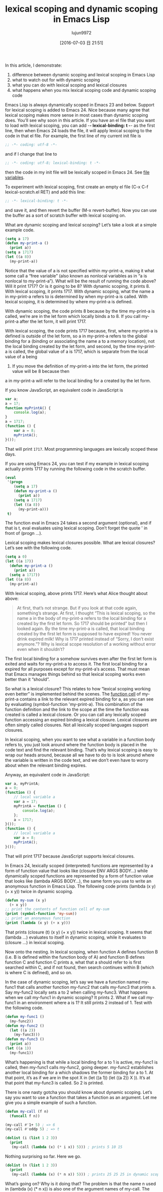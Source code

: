 #+TITLE: lexical scoping and dynamic scoping in Emacs Lisp
#+URL: https://yoo2080.wordpress.com/2011/12/31/lexical-scoping-and-dynamic-scoping-in-emacs-lisp/   
#+AUTHOR: lujun9972
#+CATEGORY: raw
#+DATE: [2016-07-03 日 21:51]
#+OPTIONS: ^:{}


In this article, I demonstrate:

 1. difference between dynamic scoping and lexical scoping in Emacs Lisp
 2. what to watch out for with dynamic scoping
 3. what you can do with lexical scoping and lexical closures
 4. what happens when you mix lexical scoping code and dynamic scoping code

Emacs Lisp is always dynamically scoped in Emacs 23 and below. Support for lexical scoping is added to
Emacs 24. Nice because many agree that lexical scoping makes more sense in most cases than dynamic
scoping does. You’ll see why soon in this article. If you have an el file that you want to load with
lexical scoping, you can add -*- lexical-binding: t -*- as the first line, then when Emacs 24 loads the
file, it will apply lexical scoping to the code in that el file. For example, the first line of my
current init file is

#+BEGIN_SRC emacs-lisp
  ;; -*- coding: utf-8 -*-
#+END_SRC

and if I change that line to

#+BEGIN_SRC emacs-lisp
  ;; -*- coding: utf-8; lexical-binding: t -*-
#+END_SRC

then the code in my init file will be lexically scoped in Emacs 24. See [[http://www.gnu.org/software/emacs/manual/html_node/emacs/File-Variables.html][file variables]].

To experiment with lexical scoping, first create an empty el file (C-x C-f lexical-scratch.el RET) and
add this line:

#+BEGIN_SRC emacs-lisp
  ;; -*- lexical-binding: t -*-
#+END_SRC

and save it, and then revert the buffer (M-x revert-buffer). Now you can use the buffer as a sort of
scratch buffer with lexical scoping on.

What are dynamic scoping and lexical scoping? Let’s take a look at a simple example code.

#+BEGIN_SRC emacs-lisp
  (setq a 17)
  (defun my-print-a ()
    (print a))
  (setq a 1717)
  (let ((a 8))
    (my-print-a))
#+END_SRC

Notice that the value of a is not specified within my-print-a, making it what some call a “free
variable” (also known as nonlocal variables as in “a is nonlocal to my-print-a”). What will be the
result of running the code above? Will it print 1717? Or is it going to be 8? With dynamic scoping, it
prints 8. With lexical scoping, it prints 1717. With dynamic scoping, what the name a in my-print-a
refers to is determined by when my-print-a is called. With lexical scoping, it is determined by where
my-print-a is defined.

With dynamic scoping, the code prints 8 because by the time my-print-a is called, we’re are in the let
form which locally binds a to 8. If you call my-print-a after the let form, it will print 1717.

With lexical scoping, the code prints 1717 because, first, where my-print-a is defined is outside of
the let form, so a in my-print-a refers to the global binding for a (binding or associating the name a
to a memory location), not the local binding created by the let form, and second, by the time
my-print-a is called, the global value of a is 1717, which is separate from the local value of a being
8. If you move the definition of my-print-a into the let form, the printed value will be 8 because then
a in my-print-a will refer to the local binding for a created by the let form.

If you know JavaScript, an equivalent code in JavaScript is

#+BEGIN_SRC javascript
  var a;
  a = 17;
  function myPrintA() {
      console.log(a);
  }
  a = 1717;
  (function () {
      var a = 8;
      myPrintA();
  }());
#+END_SRC

That will print =1717=. Most programming languages are lexically scoped these days.

If you are using Emacs 24, you can test if my example in lexical scoping actually prints 1717 by
running the following code in the scratch buffer.

#+BEGIN_SRC emacs-lisp
  (eval
   '(progn
      (setq a 17)
      (defun my-print-a ()
        (print a))
      (setq a 1717)
      (let ((a 8))
        (my-print-a)))
   t)
#+END_SRC

The function eval in Emacs 24 takes a second argument (optional), and if that is t, eval evaluates
using lexical scoping. Don’t forget the quote ' in front of (progn ...).

Lexical scoping makes lexical closures possible. What are lexical closures? Let’s see with the
following code.

#+BEGIN_SRC emacs-lisp
  (setq a 0)
  (let ((a 17))
    (defun my-print-a ()
      (print a))
    (setq a 1717))
  (let ((a 8))
    (my-print-a))
#+END_SRC

With lexical scoping, above prints 1717. Here’s what Alice thought about above:

#+BEGIN_QUOTE
    At first, that’s not strange. But if you look at that code again, something’s strange. At first, I
    thought “This is lexical scoping, so the name a in the body of my-print-a refers to the local
    binding for a created by the first let form. So 1717 should be printed” but then I looked again. By
    the time my-print-a is called, that local binding created by the first let form is supposed to have
    expired! You never drink expired milk! Why is 1717 printed instead of “Sorry, I don’t exist
    anymore.”? Why is lexical scope resolution of a working without error even when it shouldn’t?
#+END_QUOTE
   
The first local binding for a somehow survives even after the first let form is exited and waits for
my-print-a to access it. The first local binding for a expired for all purposes except for my-print-a‘s
access. That must mean that Emacs manages things behind so that lexical scoping works even better than
it “should”.

So what is a lexical closure? This relates to how “lexical scoping working even better” is implemented
behind the scenes. The [[http://www.gnu.org/software/emacs/manual/html_node/elisp/Function-Cells.html][function cell]] of my-print-a contains a link to the relevant expired binding for
a, as you can see by evaluating (symbol-function 'my-print-a). This combination of the function
definition and the link to the scope at the time the function was created is called a lexical closure.
Or you can call any lexically scoped function accessing an expired binding a lexical closure. Lexical
closures are often simply called closures. Not all lexically scoped languages support closures.

In lexical scoping, when you want to see what a variable in a function body refers to, you just look
around where the function body is placed in the code text and find the relevant binding. That’s why
lexical scoping is easy to wrap our heads around, because all we have to do to is look around where the
variable is written in the code text, and we don’t even have to worry about when the relevant binding
expires.

Anyway, an equivalent code in JavaScript:

#+BEGIN_SRC js
  var a, myPrintA;
  a = 0;
  (function () {
      // local variable a
      var a = 17;
      myPrintA = function () {
          console.log(a);
      };
      a = 1717;
  }());
  (function () {
      // local variable a
      var a = 8;
      myPrintA();
  }());
#+END_SRC

That will print 1717 because JavaScript supports lexical closures.

In Emacs 24, lexically scoped (interpreted) functions are represented by a form of function value that
looks like (closure ENV ARGS BODY...) while dynamically scoped functions are represented by a form of
function value that looks like (lambda ARGS BODY...), the same form you use to write an anonymous
function in Emacs Lisp. The following code prints (lambda (x y) (+ x y)) twice in dynamic scoping.

#+BEGIN_SRC emacs-lisp
  (defun my-sum (x y)
    (+ x y))
  ;; print the contents of function cell of my-sum
  (print (symbol-function 'my-sum))
  ;; print an anonymous function
  (print (lambda (x y) (+ x y)))
#+END_SRC

That prints (closure (t) (x y) (+ x y)) twice in lexical scoping. It seems that (lambda ...) evaluates
to itself in dynamic scoping, while it evaluates to (closure ...) in lexical scoping.

Now onto the nesting. In lexical scoping, when function A defines function B (i.e. B is defined within
the function body of A) and function B defines function C and function C prints a, what that a should
refer to is first searched within C, and if not found, then search continues within B (which is where C
is defined), and so on.

In the case of dynamic scoping, let’s say we have a function named my-func1 that calls another function
my-func2 that calls my-func3 that prints a. Say my-func2 locally sets a to 2 when calling my-func3.
What happens when we call my-func1 in dynamic scoping? It prints 2. What if we call my-func1 in an
environment where a is 1? It still prints 2 instead of 1. Test with the following code.

#+BEGIN_SRC emacs-lisp
  (defun my-func1 ()
    (my-func2))
  (defun my-func2 ()
    (let ((a 2))
      (my-func3)))
  (defun my-func3 ()
    (print a))
  (let ((a 1))
    (my-func1))
#+END_SRC

What’s happening is that while a local binding for a to 1 is active, my-func1 is called, then my-func1
calls my-func2, going deeper. my-func2 establishes another local binding for a which shadows the former
binding for a to 1. At that point, it’s as if we are in the spot X in (let ((a 1)) (let ((a 2)) X )).
It’s at that point that my-func3 is called. So 2 is printed.

There is one nasty gotcha you should know about dynamic scoping. Let’s say you want to use a function
that takes a function as an argument. Let me give you a simple example of such a function.

#+BEGIN_SRC emacs-lisp
  (defun my-call (f n)
    (funcall f n))

  (my-call #'1+ 5) ; => 6
  (my-call #'oddp 5) ; => t

  (dolist (i (list 1 2 3))
    (print
     (my-call (lambda (x) (* i x)) 5))) ; prints 5 10 15
#+END_SRC

Nothing surprising so far. Here we go.

#+BEGIN_SRC emacs-lisp
  (dolist (n (list 1 2 3))
    (print
     (my-call (lambda (x) (* n x)) 5))) ; prints 25 25 25 in dynamic scoping.
#+END_SRC

What’s going on? Why is it doing that? The problem is that the name n used in (lambda (x) (* n x)) is
also one of the argument names of my-call. The anonymous function (lambda (x) (* n x)) is called inside
my-call where n, as an argument, is bound to 5. In lexical scoping, the above code prints 5 10 15 as
expected.

Gotcha 1 – Passing a dynamically scoped function as an argument to another function can get you!
(Update: a dynamically scoped function is a function defined in a dynamically scoped file. It’s
probably better to think in terms of a dynamically scoped file vs lexically scoped file rather than in
terms of functions, or much better, to think in terms of dynamically scoped code residing in a
dynamically scoped elisp buffer vs lexically scoped code residing in a lexically scoped elisp buffer.
See [[http://stackoverflow.com/questions/7654848/what-are-the-new-rules-for-variable-scoping-in-emacs-24][http://stackoverflow.com/questions/7654848/what-are-the-new-rules-for-variable-scoping-in-emacs-24]]
)

Another gotcha. Try to define a function that takes two functions f and g and returns a composed
function that is equivalent to applying g first and then f.

#+BEGIN_SRC emacs-lisp
  ;; in dynamic scoping
  (defun my-compose (f g)
    (lambda (x)
      (funcall f (funcall g x))))

  (funcall
   (my-compose (lambda (n) (+ n 3)) (lambda (n) (+ n 20)))
   100) ; results in error, Lisp error: (void-variable f)
#+END_SRC

The error says f is not defined. Why? The composed function is created in my-compose, but is called in
a different place where f and g are not bound. Again, in lexical scoping, the above code works as you
expect.

Gotcha 2 – Using a function returned from a dynamically scoped function can get you.

In Emacs 24, defvar creates things called special variables. Special variables are dynamically scoped
variables that will be bound dynamically even in lexically scoped functions. case-fold-search is an
example of a special variable. Case sensitivity of the function search-forward depends on the value of
the special variable case-fold-search. (search-forward "hello") matches HELLO when case-fold-search is
t, while it doesn’t when case-fold-search is nil. Let’s say you define your own function
my-search-forward maybe with some additional features in your lexically scoped el file, and
my-search-forward also uses case-fold-search to decide case sensitivity. Because case-fold-search is a
special variable, when you call

#+BEGIN_SRC emacs-lisp
  (let ((case-fold-search t))
    (my-search-forward "hello"))
#+END_SRC

you can be certain that the search will be case insensitive.

You can use the function special-variable-p to check if a variable is special.

#+BEGIN_SRC emacs-lisp
  (special-variable-p 'print-level) ; => t
  (special-variable-p 'print-length) ; => t
  (special-variable-p 'debug-on-error) ; => t
  (special-variable-p 'debug-on-quit) ; => t
#+END_SRC

Special variables can be useful. [[http://www.reddit.com/r/programming/comments/ggmc2/emacs_lisp_now_lexically_scoped_oh_very_funny_no/c1nfngv][gsg on reddit said]]:

    Dynamic scope allows you to parameterise code without having to pass an explicit parameter. It’s
    not a good default, but some kinds of code do benefit from it.
   
[[http://www.reddit.com/r/programming/comments/ggmc2/emacs_lisp_now_lexically_scoped_oh_very_funny_no/c1nkdcu][kragensitaker said]]:

    Thread-local variables, exception handlers, the current locale, and the current clipping region and
    image transform are some examples of things that it makes sense to scope dynamically.
   
Now let’s see what we can do with lexical closures.

Run the following code in lexical scoping.

#+BEGIN_SRC emacs-lisp
  (let (c)
    (defun my-get-c ()
      c)
    (defun my-set-c (new-c)
      (setq c new-c))
    (defun my-add-to-c (x)
      (setq c (+ x c))))
#+END_SRC

Then run the following code that use the three functions. The result is the same whether you run it
with lexical scoping or not, because lexically scoped functions called in a dynamically scoped
environment are still lexically scoped functions (Update: maybe it’s better to explain like this: a
function call is just a function call, it doesn’t cause code in the function body to be moved around or
passed around, it just executes the function body code. The function body is still right there in the
lexically scoped buffer or the lexcially scoped environment. therefore every variable within the
function body (except for special variables) will still refer to lexical bindings).

#+BEGIN_SRC emacs-lisp
  (my-set-c 10)
  (my-add-to-c 5)
  (print (my-get-c)) ; prints 15.
  (my-add-to-c 1)
  (print (my-get-c)) ; prints 16
  (let ((c 0))
    (print c) ; prints 0
    (print (my-get-c))) ; prints 16.
#+END_SRC

The binding for c shared by my-get-c, my-set-c, and my-add-to-c acts like a sort of a private variable
and is independent of other bindings of the name c such as one in the (let ((c 0)) ...) part. The
reason this works is because the binding for c created by the let form surrounding the three defun
forms has expired for all purposes except for the three functions’ access.

Now let’s test using lexical closures to do what static variables in C do.

#+BEGIN_SRC emacs-lisp
  (require 'cl) ; for incf
  (eval
   '(let ((i 0))
      (defun my-counter ()
        (prog1
            i
          (incf i))))
   t)
  (my-counter) ; => 0
  (my-counter) ; => 1
  (my-counter) ; => 2
  (let ((i 10))
    (my-counter)) ; => 3
  (my-counter) ; => 4
#+END_SRC

For those confused as to why the above code works that way, here is a demonstrative example code.

#+BEGIN_SRC emacs-lisp
  (eval
   '(let ((i1 0))
      (defun my-test ()
        (let ((i2 0))
          (prog1
              (list i1 i2)
            (incf i1)
            (incf i2)))))
   t)
  (my-test) ; => (0 0)
  (my-test) ; => (1 0)
  (my-test) ; => (2 0)
#+END_SRC

my-test is defined and then it’s called three times. The let form (let ((i2 0)) ..) in my-test was
executed upon the three times when my-test was called. On the other hand, the let form (let ((i1 0))
... ) was executed once and that was when my-test was defined. I hope that helps.

Now let’s test a function that returns functions that are lexical closures.

#+BEGIN_SRC emacs-lisp
  (eval
   '(defun my-get-counter (start step)
      (let ((count start))
        (lambda ()
          (prog1
              count
            (setq count (+ count step)))))
      )
   t)

  (setq my-get-even-numbers (my-get-counter 0 2)
        my-get-odd-numbers (my-get-counter 1 2))

  (funcall my-get-even-numbers) ; => 0
  (funcall my-get-even-numbers) ; => 2
  (funcall my-get-even-numbers) ; => 4

  (funcall my-get-odd-numbers) ; => 1
  (funcall my-get-odd-numbers) ; => 3
  (funcall my-get-odd-numbers) ; => 5

  (funcall my-get-even-numbers) ; => 6
  (funcall my-get-even-numbers) ; => 8

  (setq my-get-even-numbers-2 (my-get-counter 0 2))
  (funcall my-get-even-numbers-2) ; => 0
  (funcall my-get-even-numbers-2) ; => 2
  (funcall my-get-even-numbers-2) ; => 4

  (funcall my-get-even-numbers) ; => 10
  (funcall my-get-even-numbers) ; => 12
  (funcall my-get-even-numbers) ; => 14
#+END_SRC

You might be wondering why my-get-even-numbers, my-get-odd-numbers and my-get-even-numbers-2 seem to
have their own count instead of sharing a single count. They actually have their own count. If you are
confused, what if you run the following code with lexical scoping?

#+BEGIN_SRC emacs-lisp
  (let ((count 0))
    (setq my-count
          (lambda ()
            (prog1
                count
              (setq count (1+ count))))))
  (let ((count 0))
    (setq my-count-2
          (lambda ()
            (prog1
                count
              (setq count (1+ count))))))
#+END_SRC

my-count and my-count-2 have their own count. Each of the two let forms enclose each of the two (setq
.. (lambda ...)) forms. That’s actually similar to what’s going on with my-get-counter. Each time
(my-get-counter ..) is executed, (let ((count ..)) (lambda ..)) is executed again, each creating a new
separate binding for count that each new returned function can access. When you execute (my-get-counter
..) three times, (let ((count ..)) (lambda ..)) is executed three times, creating three bindings of
count and three returned functions.

Alice now writes all of her new Emacs Lisp code in lexically scoped el files. When lexically scoped new
code written by Alice and dynamically scoped old code written by others interact, what will happen?
Will things break?

Let’s start with a simple example.

#+BEGIN_SRC emacs-lisp
  (eval
   '(defun my-bah ())
   t)

  (eval
   '(fset 'my-bah-2 (symbol-function 'my-bah))
   nil)
#+END_SRC

The function my-bah is defined in a lexically scoped environment. So it must be a lexically scoped
function. What about my-bah-2? Alice says “The function my-bah-2 is defined in a dynamically scoped
environment. So it must be a dynamically scoped function.” On the other hand, Bob says “What is in the
function cell of my-bah is copied to the function cell of my-bah-2. The function cell of my-bah
contains a lexically scoped function. What is in the function cell of my-bah-2 should be the same
lexically scoped function.” Alice says “Wait. These functions do nothing. Let’s make them do something.
Let’s make them tell us whether they are lexically scoped by their return values.” The following code
returns t in a lexically scoped environment, nil otherwise. [[https://yoo2080.wordpress.com/2011/12/30/how-to-check-dynamically-if-lexical-scoping-is-active-in-emacs-lisp/][Checking the value of lexical-binding]]
[[https://yoo2080.wordpress.com/2011/12/30/how-to-check-dynamically-if-lexical-scoping-is-active-in-emacs-lisp/][instead here is a bad idea.]]

#+BEGIN_SRC emacs-lisp
  (let ((x nil)
        (f (let ((x t)) (lambda () x))))
    (funcall f))

  Alice modifies the my-bah & my-bah-2 code.

  (eval
   '(defun my-bah ()
      (let ((x nil)
            (f (let ((x t)) (lambda () x))))
        (funcall f)))
   t)

  (eval
   '(fset 'my-bah-2 (symbol-function 'my-bah))
   nil)
#+END_SRC

Let’s see if my-bah-2 is a lexically scoped function.

#+BEGIN_SRC emacs-lisp
  (my-bah) ; => t
  (my-bah-2) ; => t
#+END_SRC

So Bob guessed right? Let’s test a similar code that does not use defun.

#+BEGIN_SRC emacs-lisp
  (eval
   '(setq my-nah
          (lambda ()
            (let ((x nil)
                  (f (let ((x t)) (lambda () x))))
              (funcall f))))
   t)

  (eval
   '(setq my-nah-2 my-nah)
   nil)

  (funcall my-nah) ; => t
  (funcall my-nah-2) ; => t
#+END_SRC

When you run (setq abc (+ 1 1)), the expression (+ 1 1) describing a sum is evaluated first, and then
the evaluation result 2, a number, is assigned to the variable abc. Likewise, when you run (setq my-nah
(lambda ...)), the expression (lambda ...) describing an anonymous function is evaluated first. In
lexical scoping, the evaluation result is something that looks like (closure ....), a lexically scoped
function value. Then that result (closure ....) is assigned to the variable my-nah.

When you run (setq abc (+ 1 1)) and then run (setq abc-2 abc), evaluation of the expression (+ 1 1)
happens only once. The statement (setq abc-2 abc) does not evaluate (+ 1 1) again, it just saves the
already computed result 2 to abc-2. What it does evaluate is the symbol abc itself, and the symbol abc
evaluates to 2. Likewise, in the my-nah & my-nah-2 example code, evaluation of the expression (lambda
...) happens only once and the result (closure ...) is not evaluated when you run (setq my-nah-2
my-nah), it is simply saved to my-nah-2. Even though (setq my-nah-2 my-nah) is run in a dynamically
scoped environment, because evaluation of the anonymous function expression happens in a lexically
scoped environment, the variable my-nah-2 ends up holding a lexically scoped function.

A lexically scoped function is created and it gets passed around in a dynamically scoped environment,
and the function remains a lexically scoped function.

The defun my-bah example is similar. The function cell of the symbol my-bah holds a lexically scoped
function, which simply gets passed around. Check with the following test.

#+BEGIN_SRC emacs-lisp
  (print my-nah-2)
  (print (symbol-function 'my-bah-2))
#+END_SRC

So when you have a defun in a lexically scoped el file, to see the meaning of free variables names in
it, you just look around them in the el file, regardless of whether that function gets another name in
a dynamically scoped file.

Now that my-nah-2 & my-bah-2 example is understood, let’s revisit my-get-counter. As long as (defun
my-get-counter ...) is in a lexically scoped el file, functions returned by my-get-counter are
lexically scoped. Let’s see.

#+BEGIN_SRC emacs-lisp
  (eval
   '(progn
      (setq my-get-even-numbers (my-get-counter 0 2))
      (print (funcall my-get-even-numbers))
      (print (funcall my-get-even-numbers))
      (print (funcall my-get-even-numbers)))
   nil)
#+END_SRC

That prints 0 2 4. Alice’s argument repeated here would be like “The function my-get-even-numbers is
defined in a dynamically scoped environment. So why is it acting like a lexically scoped function?” The
variable my-get-even-numbers ends up holding a lexically scoped function for the same reason my-nah-2
does. In case you are confused, let’s get our head around my-get-sum first.

#+BEGIN_SRC emacs-lisp
  (defun my-get-sum (x y)
    (+ x y))
#+END_SRC

(+ x y) in my-get-sum is an expression describing a sum and my-get-sum returns the result of evaluation
of (+ x y), not the expression (+ x y) itself. When you run (my-get-sum 1 2), it does not return the
literal expression (+ x y), it returns 3, which is what (+ x y) evaluated to inside my-get-sum.

Back to my-get-counter. (lambda ...) in my-get-counter is an expression describing an anonymous
function. That expression is evaluated once inside my-get-counter. The result of its evaluation is
something that looks like (closure ...) which is immediately returned and gets stored in the variable
my-get-even-numbers. Evaluation of the (lambda ...) happens only once and that happens inside the
lexically scoped function my-get-counter. Evaluation of a lambda form inside a lexically scoped
function always results in (closure ...). That is how my-get-even-numbers ends up holding a lexically
scoped function.

By the way, lexically scoped functions can create and return a dynamically scoped function if the
evaluation of a lambda form is somehow avoided maybe unintentionally.

#+BEGIN_SRC emacs-lisp
  (eval
   '(defun my-return-dynamically-scoped-function ()
      (list 'lambda '() 'a)
      )
   t)

  (eval
   '(defun my-return-dynamically-scoped-function ()
      '(lambda () a) ; quoted lambda
      )
   t)
#+END_SRC

I don’t know why anybody would do that intentionally, but it can be done.

Now let’s revisit the my-call example.

#+BEGIN_SRC emacs-lisp
  (eval
   '(defun my-call (f n)
      (funcall f n))
   nil)

  (eval
   '(dolist (n (list 1 2 3))
      (print
       (my-call (lambda (x) (* n x)) 5)))
   t)
#+END_SRC

That prints 5 10 15. Alice argument repeated would be “The function f is defined in a dynamically
scoped environment. So why is it acting like a lexically scoped function?”. The anonymous functions to
be passed to my-call are defined in a lexically scoped environment, so it stays as a lexically scoped
function even after it is passed to my-call. In case you are still confused, the (lambda ...) is
evaluated and then its result is passed to my-call. my-call stores the result to its local variable f.
So f ends up referring to a lexically scoped function.

The function mapcar* is like my-call in that it accepts a function as an argument and is defined in a
dynamically scoped el file (for now). The following dynamic scoping gotcha example is from [[http://stackoverflow.com/a/3791877/37664][some]]
[[http://stackoverflow.com/a/3791877/37664][StackOverflow answer]].

#+BEGIN_SRC emacs-lisp
  (let ((cl-x 10))
    (mapcar* (lambda (elt) (* cl-x elt)) '(1 2 3)))
#+END_SRC

The name cl-x is also used as an argument name in the definition of mapcar*. So running the code above
in a dynamically scoped environment leads to a surprise (Gotcha 1). But when you run the code in a
lexically scoped environment, it works fine, because lexically scoped anonymous functions passed to
mapcar* stays as lexically scoped functions.

Judging by these examples, it seems that lexically scoped code blend in well. Time to go forth and
enjoy lexical scoping!

(Update: See also: [[https://yoo2080.wordpress.com/2013/08/14/invasion-of-special-variables-in-emacs-lisp/][Invasion of special variables]] which shows other pitfalls and what can be done about
them )

